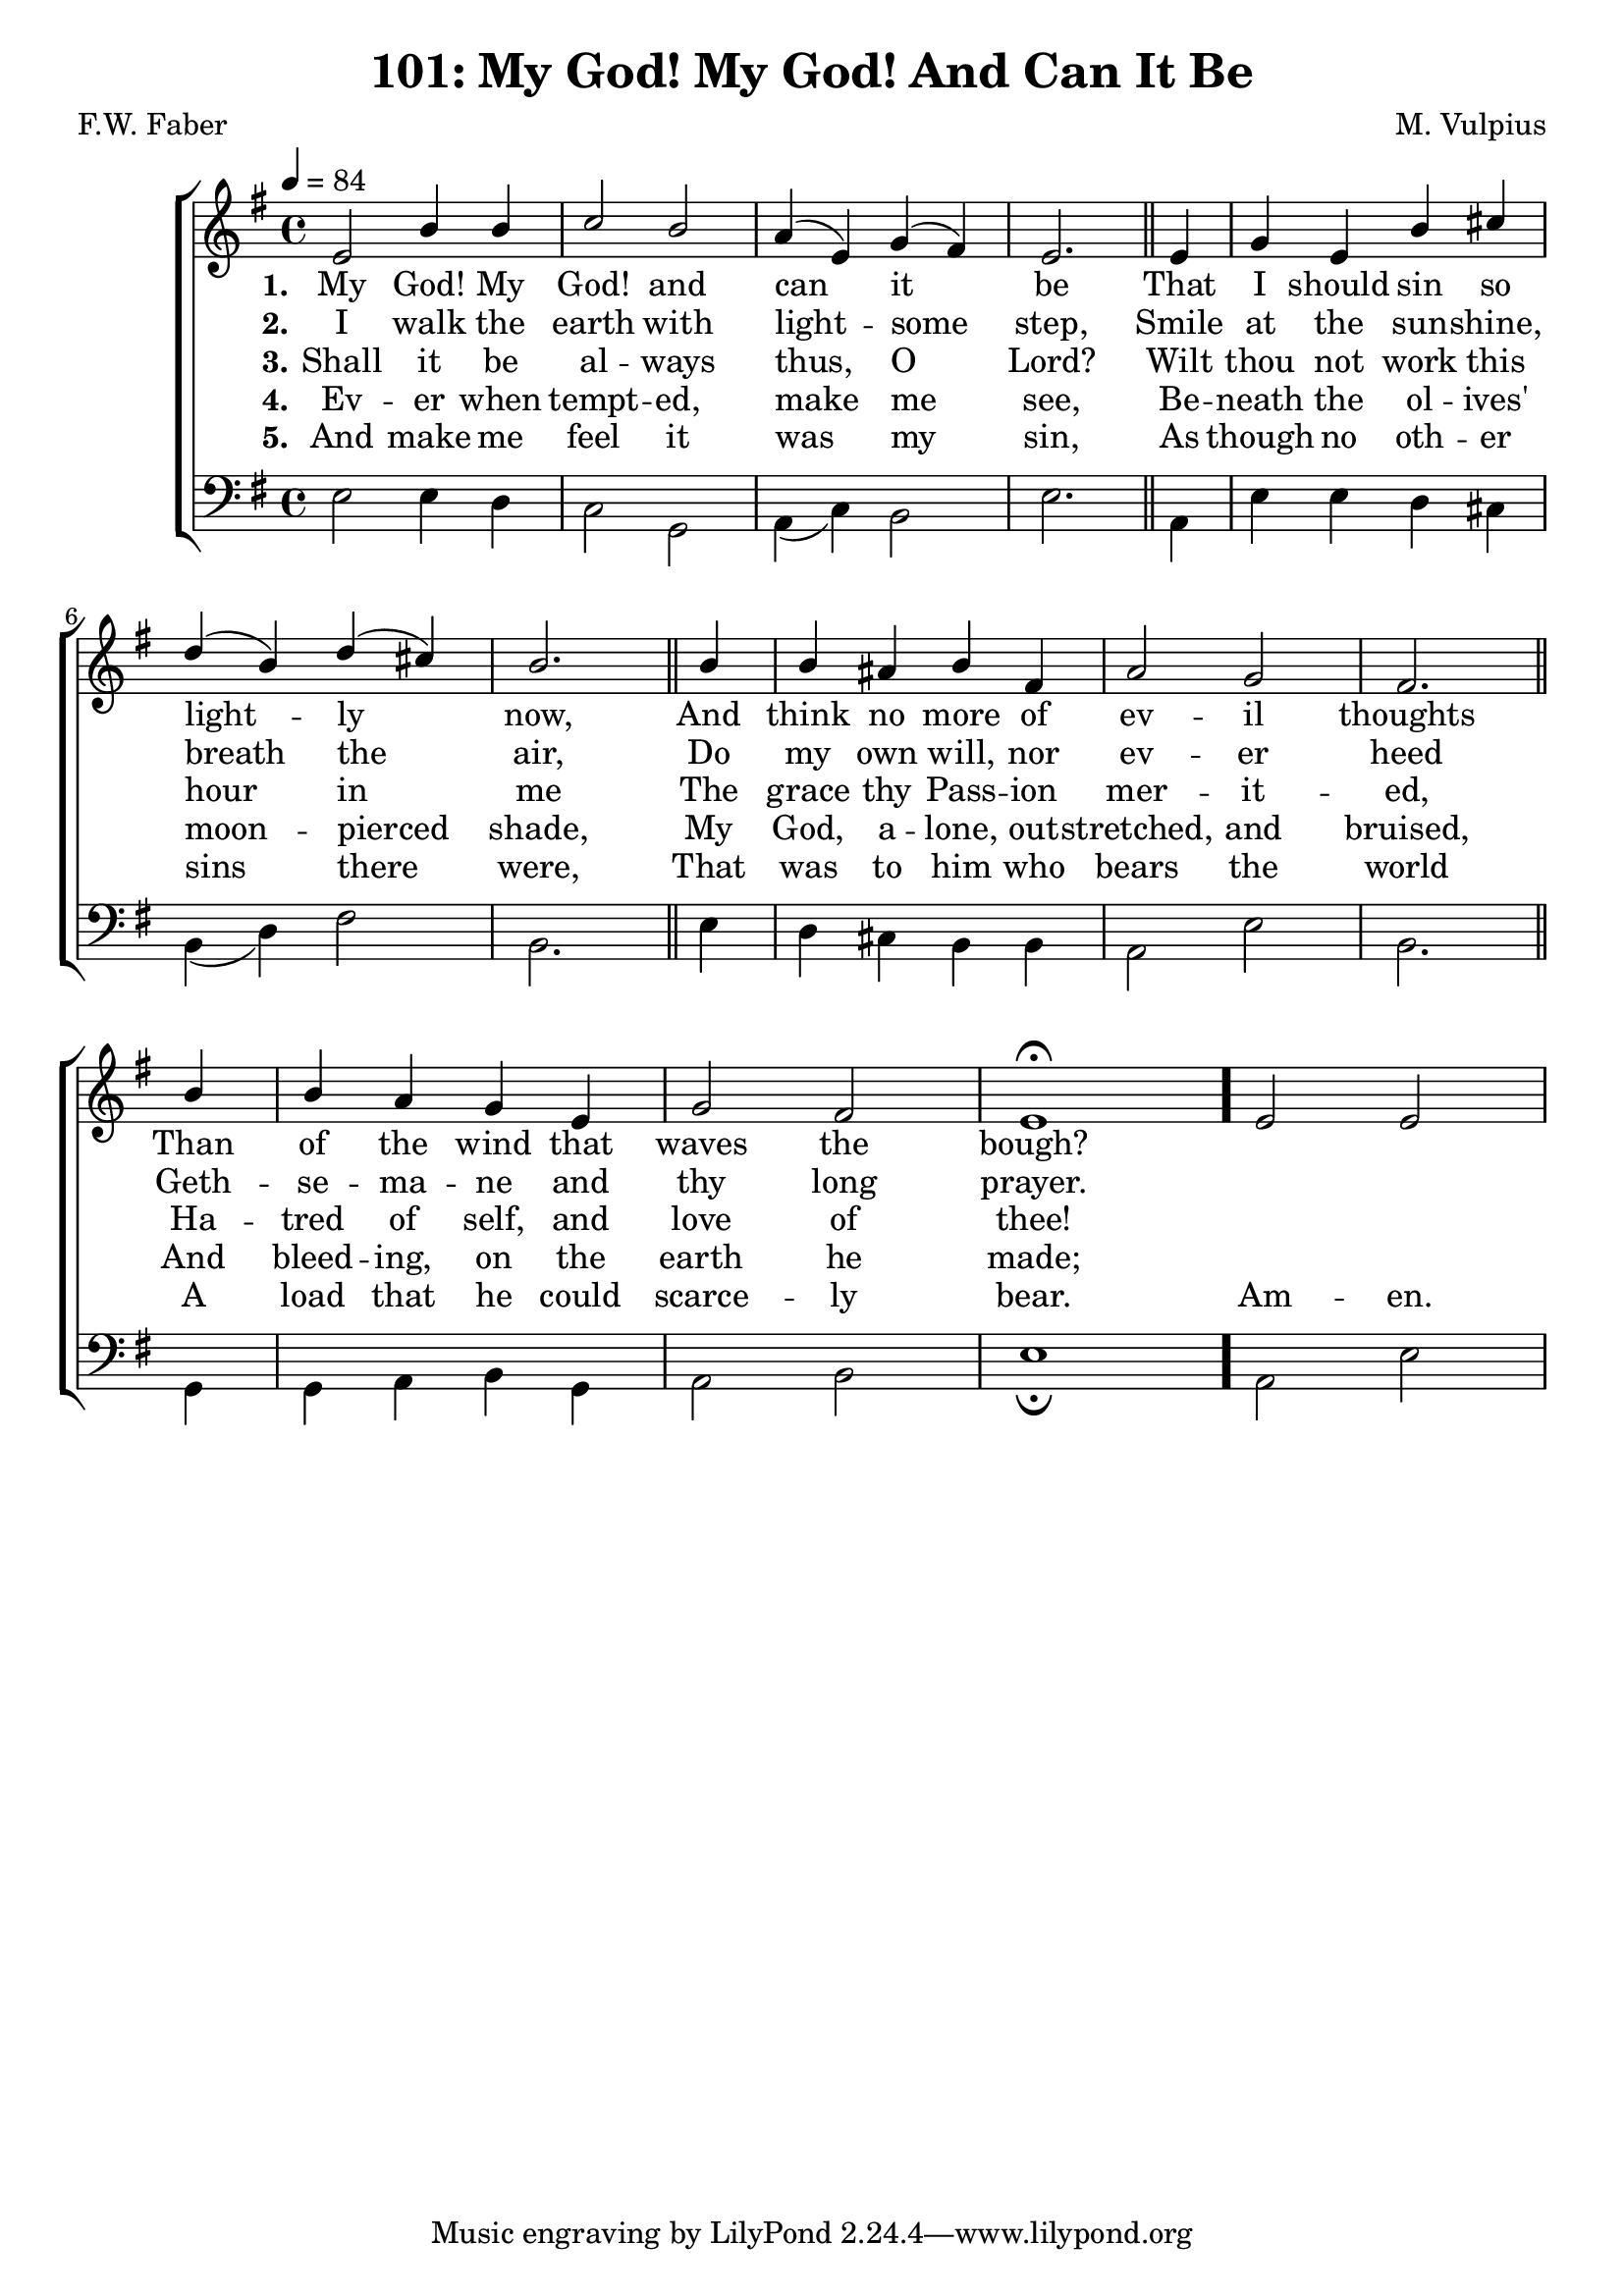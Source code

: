 \version "2.22.2"
\language "english"

\header {
  title = "101: My God! My God! And Can It Be"
  composer = "M. Vulpius"
  poet = "F.W. Faber"
}

global = {
  \key e \minor
  \time 4/4
  \tempo 4 = 84
}

soprano = \relative c' {
    \global % Soprano melody
    e2 b'4 b | c2 b | a4 (e) g (fs) | e2. \bar "||" e4 | 
    g e b' cs | d (b) d (cs) | b2. \bar "||" b4 | b as b fs |
    a2 g | fs2. \bar "||" b4 | b a g e | g2 fs | e1 \fermata \bar "."
    e2 e |
}

alto = \relative c' { % Alto melody
    \global

}

tenor = \relative {
    \global
}

bass = \relative {
    \global
    e2 e4 d | c2 g | a4 (c) b2 | e2. \bar "||" a,4 |
    e' e d cs | b (d) fs2 | b,2. \bar "||" e4 | d cs b b |
    a2 e' | b2. \bar "||" g4 | g a b g | a2 b | e1 \fermata \bar "."
    a,2 e' |
}

\score {
    \new ChoirStaff <<
        \new Staff <<
            \new Voice = "soprano" {
                \voiceOne
                \soprano
            }
            \new Voice = "alto" {
                \voiceTwo
                \alto
            }
        >>
        
        \new Lyrics \lyricsto "soprano" {
            \set stanza = "1."
            My God! My God! and can it be
            That I should sin so light -- ly now,
            And think no more of ev -- il thoughts
            Than of the wind that waves the bough?
        }

        \new Lyrics \lyricsto "soprano" {
            \set stanza = "2."
            I walk the earth with light -- some step,
            Smile at the sun -- shine, breath the air,
            Do my own will, nor ev -- er heed 
            Geth -- se -- ma -- ne and thy long prayer.
        }

        \new Lyrics \lyricsto "soprano" {
            \set stanza = "3."
            Shall it be al -- ways thus, O Lord?
            Wilt thou not work this hour in me
            The grace thy Pass -- ion mer -- it -- ed,
            Ha -- tred of self, and love of thee!
        }

        \new Lyrics \lyricsto "soprano" {
            \set stanza = "4."
            Ev -- er when tempt -- ed, make me see,
            Be -- neath the ol -- ives' moon -- pierced shade,
            My God, a -- lone, out -- stretched, and bruised,
            And bleed -- ing, on the earth he made;
        }

        \new Lyrics \lyricsto "soprano" {
            \set stanza = "5."
            And make me feel it was my sin, 
            As though no oth -- er sins there were,
            That was to him who bears the world 
            A load that he could scarce -- ly bear.
            Am -- en.
        }

        \new Staff <<
            \clef bass 
            \new Voice = "tenor" {
                \voiceThree
                \tenor
            }
            \new Voice = "bass" {
                \voiceFour
                \bass
            }
        >>
    >>
}